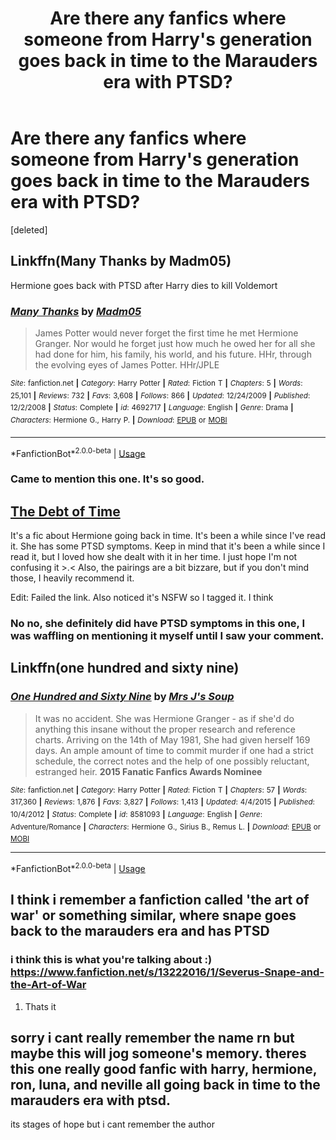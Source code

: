 #+TITLE: Are there any fanfics where someone from Harry's generation goes back in time to the Marauders era with PTSD?

* Are there any fanfics where someone from Harry's generation goes back in time to the Marauders era with PTSD?
:PROPERTIES:
:Score: 19
:DateUnix: 1586378396.0
:DateShort: 2020-Apr-09
:FlairText: Request
:END:
[deleted]


** Linkffn(Many Thanks by Madm05)

Hermione goes back with PTSD after Harry dies to kill Voldemort
:PROPERTIES:
:Author: chlorinecrownt
:Score: 5
:DateUnix: 1586387050.0
:DateShort: 2020-Apr-09
:END:

*** [[https://www.fanfiction.net/s/4692717/1/][*/Many Thanks/*]] by [[https://www.fanfiction.net/u/873604/Madm05][/Madm05/]]

#+begin_quote
  James Potter would never forget the first time he met Hermione Granger. Nor would he forget just how much he owed her for all she had done for him, his family, his world, and his future. HHr, through the evolving eyes of James Potter. HHr/JPLE
#+end_quote

^{/Site/:} ^{fanfiction.net} ^{*|*} ^{/Category/:} ^{Harry} ^{Potter} ^{*|*} ^{/Rated/:} ^{Fiction} ^{T} ^{*|*} ^{/Chapters/:} ^{5} ^{*|*} ^{/Words/:} ^{25,101} ^{*|*} ^{/Reviews/:} ^{732} ^{*|*} ^{/Favs/:} ^{3,608} ^{*|*} ^{/Follows/:} ^{866} ^{*|*} ^{/Updated/:} ^{12/24/2009} ^{*|*} ^{/Published/:} ^{12/2/2008} ^{*|*} ^{/Status/:} ^{Complete} ^{*|*} ^{/id/:} ^{4692717} ^{*|*} ^{/Language/:} ^{English} ^{*|*} ^{/Genre/:} ^{Drama} ^{*|*} ^{/Characters/:} ^{Hermione} ^{G.,} ^{Harry} ^{P.} ^{*|*} ^{/Download/:} ^{[[http://www.ff2ebook.com/old/ffn-bot/index.php?id=4692717&source=ff&filetype=epub][EPUB]]} ^{or} ^{[[http://www.ff2ebook.com/old/ffn-bot/index.php?id=4692717&source=ff&filetype=mobi][MOBI]]}

--------------

*FanfictionBot*^{2.0.0-beta} | [[https://github.com/tusing/reddit-ffn-bot/wiki/Usage][Usage]]
:PROPERTIES:
:Author: FanfictionBot
:Score: 3
:DateUnix: 1586387068.0
:DateShort: 2020-Apr-09
:END:


*** Came to mention this one. It's so good.
:PROPERTIES:
:Author: Locked_Key
:Score: 3
:DateUnix: 1586392415.0
:DateShort: 2020-Apr-09
:END:


** [[https://archiveofourown.org/works/10672917/chapters/23626929][The Debt of Time]]

It's a fic about Hermione going back in time. It's been a while since I've read it. She has some PTSD symptoms. Keep in mind that it's been a while since I read it, but I loved how she dealt with it in her time. I just hope I'm not confusing it >.< Also, the pairings are a bit bizzare, but if you don't mind those, I heavily recommend it.

Edit: Failed the link. Also noticed it's NSFW so I tagged it. I think
:PROPERTIES:
:Author: Serelia
:Score: 4
:DateUnix: 1586390675.0
:DateShort: 2020-Apr-09
:END:

*** No no, she definitely did have PTSD symptoms in this one, I was waffling on mentioning it myself until I saw your comment.
:PROPERTIES:
:Author: girlikecupcake
:Score: 1
:DateUnix: 1586404515.0
:DateShort: 2020-Apr-09
:END:


** Linkffn(one hundred and sixty nine)
:PROPERTIES:
:Author: Inreet
:Score: 4
:DateUnix: 1586394628.0
:DateShort: 2020-Apr-09
:END:

*** [[https://www.fanfiction.net/s/8581093/1/][*/One Hundred and Sixty Nine/*]] by [[https://www.fanfiction.net/u/4216998/Mrs-J-s-Soup][/Mrs J's Soup/]]

#+begin_quote
  It was no accident. She was Hermione Granger - as if she'd do anything this insane without the proper research and reference charts. Arriving on the 14th of May 1981, She had given herself 169 days. An ample amount of time to commit murder if one had a strict schedule, the correct notes and the help of one possibly reluctant, estranged heir. **2015 Fanatic Fanfics Awards Nominee**
#+end_quote

^{/Site/:} ^{fanfiction.net} ^{*|*} ^{/Category/:} ^{Harry} ^{Potter} ^{*|*} ^{/Rated/:} ^{Fiction} ^{T} ^{*|*} ^{/Chapters/:} ^{57} ^{*|*} ^{/Words/:} ^{317,360} ^{*|*} ^{/Reviews/:} ^{1,876} ^{*|*} ^{/Favs/:} ^{3,827} ^{*|*} ^{/Follows/:} ^{1,413} ^{*|*} ^{/Updated/:} ^{4/4/2015} ^{*|*} ^{/Published/:} ^{10/4/2012} ^{*|*} ^{/Status/:} ^{Complete} ^{*|*} ^{/id/:} ^{8581093} ^{*|*} ^{/Language/:} ^{English} ^{*|*} ^{/Genre/:} ^{Adventure/Romance} ^{*|*} ^{/Characters/:} ^{Hermione} ^{G.,} ^{Sirius} ^{B.,} ^{Remus} ^{L.} ^{*|*} ^{/Download/:} ^{[[http://www.ff2ebook.com/old/ffn-bot/index.php?id=8581093&source=ff&filetype=epub][EPUB]]} ^{or} ^{[[http://www.ff2ebook.com/old/ffn-bot/index.php?id=8581093&source=ff&filetype=mobi][MOBI]]}

--------------

*FanfictionBot*^{2.0.0-beta} | [[https://github.com/tusing/reddit-ffn-bot/wiki/Usage][Usage]]
:PROPERTIES:
:Author: FanfictionBot
:Score: 2
:DateUnix: 1586394640.0
:DateShort: 2020-Apr-09
:END:


** I think i remember a fanfiction called 'the art of war' or something similar, where snape goes back to the marauders era and has PTSD
:PROPERTIES:
:Author: Jencker_
:Score: 1
:DateUnix: 1586383761.0
:DateShort: 2020-Apr-09
:END:

*** i think this is what you're talking about :) [[https://www.fanfiction.net/s/13222016/1/Severus-Snape-and-the-Art-of-War]]
:PROPERTIES:
:Author: NoLetterhead3
:Score: 1
:DateUnix: 1586569174.0
:DateShort: 2020-Apr-11
:END:

**** Thats it
:PROPERTIES:
:Author: Jencker_
:Score: 1
:DateUnix: 1586814625.0
:DateShort: 2020-Apr-14
:END:


** sorry i cant really remember the name rn but maybe this will jog someone's memory. theres this one really good fanfic with harry, hermione, ron, luna, and neville all going back in time to the marauders era with ptsd.

its stages of hope but i cant remember the author
:PROPERTIES:
:Author: jengk
:Score: 1
:DateUnix: 1586406848.0
:DateShort: 2020-Apr-09
:END:
